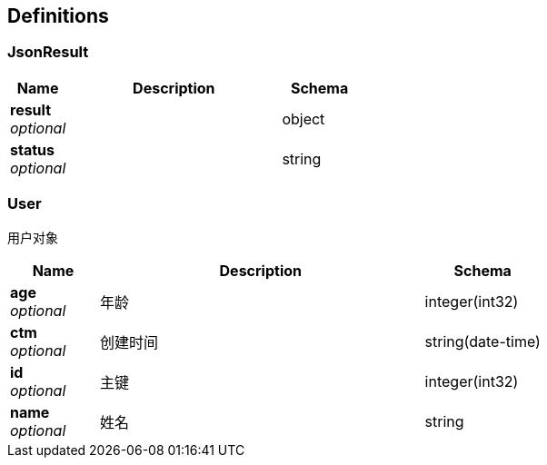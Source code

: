 
[[_definitions]]
== Definitions

[[_jsonresult]]
=== JsonResult

[options="header", cols=".^3,.^11,.^4"]
|===
|Name|Description|Schema
|*result* +
_optional_||object
|*status* +
_optional_||string
|===


[[_user]]
=== User
用户对象


[options="header", cols=".^3,.^11,.^4"]
|===
|Name|Description|Schema
|*age* +
_optional_|年龄|integer(int32)
|*ctm* +
_optional_|创建时间|string(date-time)
|*id* +
_optional_|主键|integer(int32)
|*name* +
_optional_|姓名|string
|===



